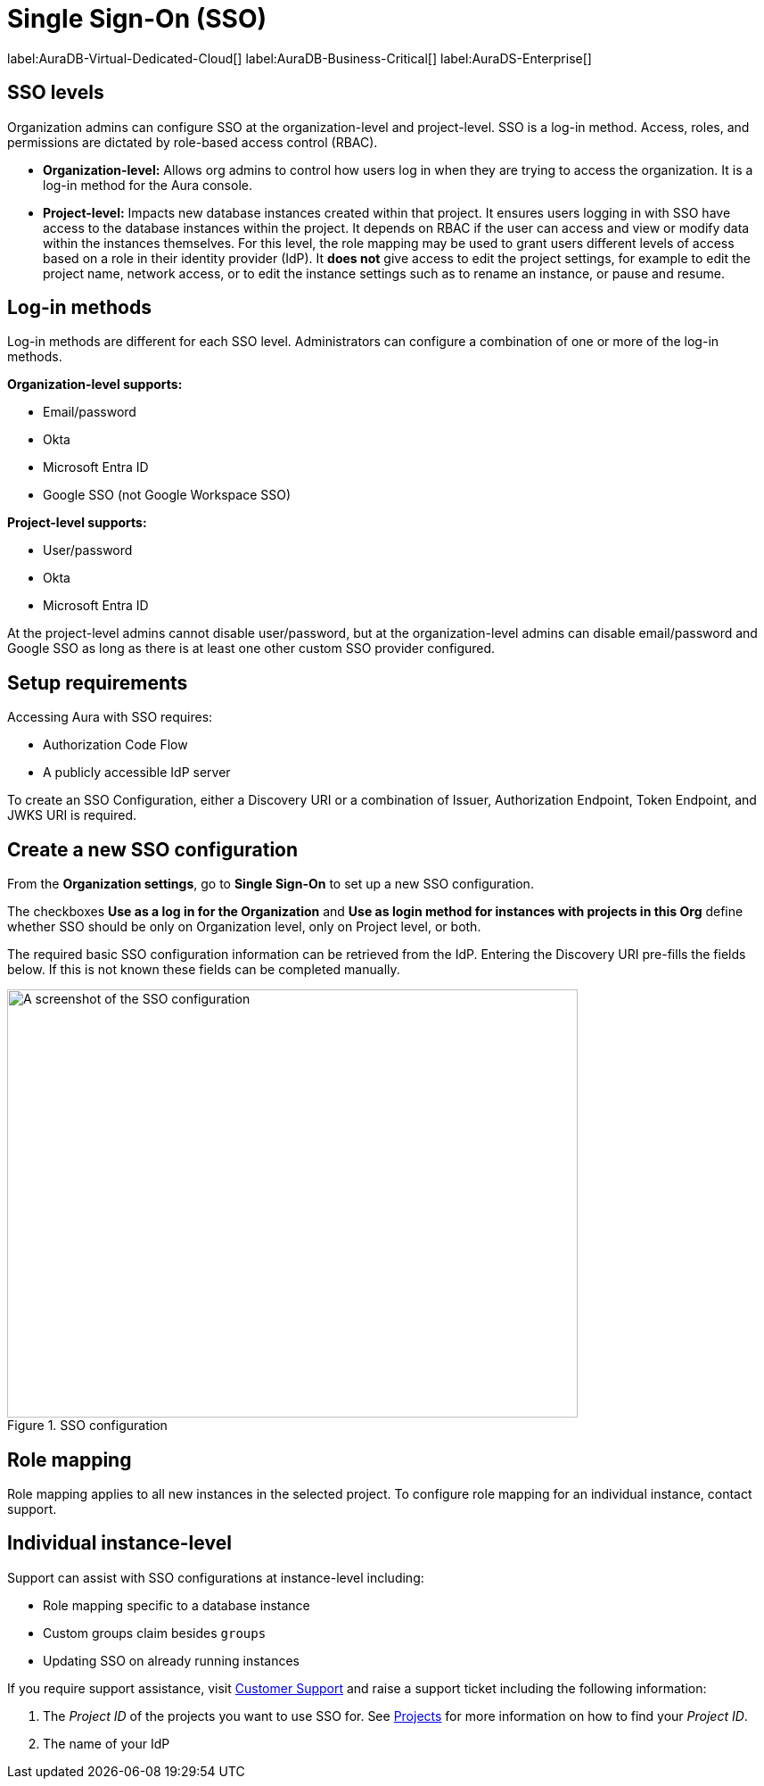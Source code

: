 [[aura-reference-security]]
= Single Sign-On (SSO)
:description: SSO allows you to log in to the Aura Console using their company IdP credentials.

label:AuraDB-Virtual-Dedicated-Cloud[]
label:AuraDB-Business-Critical[]
label:AuraDS-Enterprise[]

== SSO levels

Organization admins can configure SSO at the organization-level and project-level.
SSO is a log-in method. 
Access, roles, and permissions are dictated by role-based access control (RBAC).

* *Organization-level:* Allows org admins to control how users log in when they are trying to access the organization. It is a log-in method for the Aura console.

* *Project-level:*  Impacts new database instances created within that project.
It ensures users logging in with SSO have access to the database instances within the project.
It depends on RBAC if the user can access and view or modify data within the instances themselves.
For this level, the role mapping may be used to grant users different levels of access based on a role in their identity provider (IdP).
It *does not* give access to edit the project settings, for example to edit the project name, network access, or to edit the instance settings such as to rename an instance, or pause and resume.

== Log-in methods

Log-in methods are different for each SSO level.
Administrators can configure a combination of one or more of the log-in methods.

*Organization-level supports:*

* Email/password
* Okta
* Microsoft Entra ID
* Google SSO (not Google Workspace SSO)

*Project-level supports:*

* User/password
* Okta
* Microsoft Entra ID

At the project-level admins cannot disable user/password, but at the organization-level admins can disable email/password and Google SSO as long as there is at least one other custom SSO provider configured.

== Setup requirements

Accessing Aura with SSO requires:

* Authorization Code Flow
* A publicly accessible IdP server

To create an SSO Configuration, either a Discovery URI or a combination of Issuer, Authorization Endpoint, Token Endpoint, and JWKS URI is required.

== Create a new SSO configuration

From the *Organization settings*, go to *Single Sign-On* to set up a new SSO configuration.

The checkboxes *Use as a log in for the Organization* and *Use as login method for instances with projects in this Org* define whether SSO should be only on Organization level, only on Project level, or both.

The required basic SSO configuration information can be retrieved from the IdP.
Entering the Discovery URI pre-fills the fields below.
If this is not known these fields can be completed manually.

.SSO configuration
[.shadow]
image::sso.png[A screenshot of the SSO configuration,640,480]

== Role mapping

Role mapping applies to all new instances in the selected project.
To configure role mapping for an individual instance, contact support.

== Individual instance-level

Support can assist with SSO configurations at instance-level including:

* Role mapping specific to a database instance
* Custom groups claim besides `groups`
* Updating SSO on already running instances

If you require support assistance, visit link:https://support.neo4j.com/[Customer Support] and raise a support ticket including the following information:


. The _Project ID_ of the projects you want to use SSO for.
See xref:platform/user-management.adoc#_projects[Projects] for more information on how to find your __Project ID__.

. The name of your IdP
